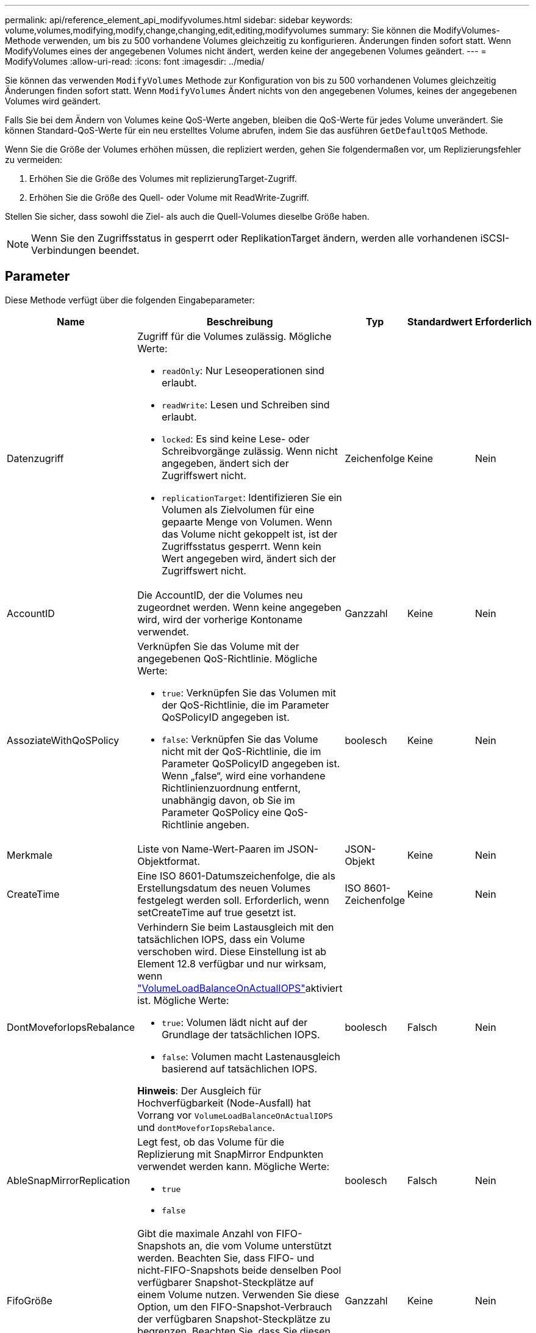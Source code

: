 ---
permalink: api/reference_element_api_modifyvolumes.html 
sidebar: sidebar 
keywords: volume,volumes,modifying,modify,change,changing,edit,editing,modifyvolumes 
summary: Sie können die ModifyVolumes-Methode verwenden, um bis zu 500 vorhandene Volumes gleichzeitig zu konfigurieren. Änderungen finden sofort statt. Wenn ModifyVolumes eines der angegebenen Volumes nicht ändert, werden keine der angegebenen Volumes geändert. 
---
= ModifyVolumes
:allow-uri-read: 
:icons: font
:imagesdir: ../media/


[role="lead"]
Sie können das verwenden `ModifyVolumes` Methode zur Konfiguration von bis zu 500 vorhandenen Volumes gleichzeitig Änderungen finden sofort statt. Wenn `ModifyVolumes` Ändert nichts von den angegebenen Volumes, keines der angegebenen Volumes wird geändert.

Falls Sie bei dem Ändern von Volumes keine QoS-Werte angeben, bleiben die QoS-Werte für jedes Volume unverändert. Sie können Standard-QoS-Werte für ein neu erstelltes Volume abrufen, indem Sie das ausführen `GetDefaultQoS` Methode.

Wenn Sie die Größe der Volumes erhöhen müssen, die repliziert werden, gehen Sie folgendermaßen vor, um Replizierungsfehler zu vermeiden:

. Erhöhen Sie die Größe des Volumes mit replizierungTarget-Zugriff.
. Erhöhen Sie die Größe des Quell- oder Volume mit ReadWrite-Zugriff.


Stellen Sie sicher, dass sowohl die Ziel- als auch die Quell-Volumes dieselbe Größe haben.


NOTE: Wenn Sie den Zugriffsstatus in gesperrt oder ReplikationTarget ändern, werden alle vorhandenen iSCSI-Verbindungen beendet.



== Parameter

Diese Methode verfügt über die folgenden Eingabeparameter:

|===
| Name | Beschreibung | Typ | Standardwert | Erforderlich 


 a| 
Datenzugriff
 a| 
Zugriff für die Volumes zulässig. Mögliche Werte:

* `readOnly`: Nur Leseoperationen sind erlaubt.
* `readWrite`: Lesen und Schreiben sind erlaubt.
* `locked`: Es sind keine Lese- oder Schreibvorgänge zulässig. Wenn nicht angegeben, ändert sich der Zugriffswert nicht.
* `replicationTarget`: Identifizieren Sie ein Volumen als Zielvolumen für eine gepaarte Menge von Volumen. Wenn das Volume nicht gekoppelt ist, ist der Zugriffsstatus gesperrt. Wenn kein Wert angegeben wird, ändert sich der Zugriffswert nicht.

 a| 
Zeichenfolge
 a| 
Keine
 a| 
Nein



 a| 
AccountID
 a| 
Die AccountID, der die Volumes neu zugeordnet werden. Wenn keine angegeben wird, wird der vorherige Kontoname verwendet.
 a| 
Ganzzahl
 a| 
Keine
 a| 
Nein



 a| 
AssoziateWithQoSPolicy
 a| 
Verknüpfen Sie das Volume mit der angegebenen QoS-Richtlinie. Mögliche Werte:

* `true`: Verknüpfen Sie das Volumen mit der QoS-Richtlinie, die im Parameter QoSPolicyID angegeben ist.
* `false`: Verknüpfen Sie das Volume nicht mit der QoS-Richtlinie, die im Parameter QoSPolicyID angegeben ist. Wenn „false“, wird eine vorhandene Richtlinienzuordnung entfernt, unabhängig davon, ob Sie im Parameter QoSPolicy eine QoS-Richtlinie angeben.

 a| 
boolesch
 a| 
Keine
 a| 
Nein



 a| 
Merkmale
 a| 
Liste von Name-Wert-Paaren im JSON-Objektformat.
 a| 
JSON-Objekt
 a| 
Keine
 a| 
Nein



 a| 
CreateTime
 a| 
Eine ISO 8601-Datumszeichenfolge, die als Erstellungsdatum des neuen Volumes festgelegt werden soll. Erforderlich, wenn setCreateTime auf true gesetzt ist.
 a| 
ISO 8601-Zeichenfolge
 a| 
Keine
 a| 
Nein



 a| 
DontMoveforIopsRebalance
 a| 
Verhindern Sie beim Lastausgleich mit den tatsächlichen IOPS, dass ein Volume verschoben wird. Diese Einstellung ist ab Element 12.8 verfügbar und nur wirksam, wenn link:reference_element_api_enablefeature.html["VolumeLoadBalanceOnActualIOPS"]aktiviert ist. Mögliche Werte:

* `true`: Volumen lädt nicht auf der Grundlage der tatsächlichen IOPS.
* `false`: Volumen macht Lastenausgleich basierend auf tatsächlichen IOPS.


*Hinweis*: Der Ausgleich für Hochverfügbarkeit (Node-Ausfall) hat Vorrang vor `VolumeLoadBalanceOnActualIOPS` und `dontMoveforIopsRebalance`.
| boolesch | Falsch | Nein 


 a| 
AbleSnapMirrorReplication
 a| 
Legt fest, ob das Volume für die Replizierung mit SnapMirror Endpunkten verwendet werden kann. Mögliche Werte:

* `true`
* `false`

 a| 
boolesch
 a| 
Falsch
 a| 
Nein



| FifoGröße | Gibt die maximale Anzahl von FIFO-Snapshots an, die vom Volume unterstützt werden. Beachten Sie, dass FIFO- und nicht-FIFO-Snapshots beide denselben Pool verfügbarer Snapshot-Steckplätze auf einem Volume nutzen. Verwenden Sie diese Option, um den FIFO-Snapshot-Verbrauch der verfügbaren Snapshot-Steckplätze zu begrenzen. Beachten Sie, dass Sie diesen Wert nicht so ändern können, dass er kleiner als die aktuelle FIFO-Snapshot-Anzahl ist. | Ganzzahl | Keine | Nein 


| Min50 Größe | Gibt die Anzahl der Snapshot-Steckplätze an, die nur für FIFO-Snapshots (First in First out) reserviert sind. Da FIFO- und nicht-FIFO-Snapshots sich den gleichen Pool teilen, reduziert der minFifoSize-Parameter die Gesamtzahl der möglichen Non-FIFO-Schnappschüsse um die gleiche Menge. Beachten Sie, dass Sie diesen Wert nicht ändern können, damit er mit der aktuellen Anzahl nicht-FIFO-Snapshots in Konflikt steht. | Ganzzahl | Keine | Nein 


 a| 
Modus
 a| 
Volume-Replizierungsmodus Mögliche Werte:

* `asynch`: Wartet darauf, dass das System bestätigt, dass die Daten auf der Quelle gespeichert werden, bevor sie auf das Ziel geschrieben werden.
* `sync`: Wartet nicht auf die Bestätigung der Datenübermittlung von der Quelle, um mit dem Schreiben von Daten auf das Ziel zu beginnen.

 a| 
Zeichenfolge
 a| 
Keine
 a| 
Nein



 a| 
qos
 a| 
Die neue Quality-of-Service-Einstellungen für die Volumes. Wenn nicht angegeben, werden die QoS-Einstellungen nicht geändert. Mögliche Werte:

* `minIOPS`
* `maxIOPS`
* `burstIOPS`

 a| 
xref:reference_element_api_qos.adoc[QoS]
 a| 
Keine
 a| 
Nein



 a| 
QosPolicyID
 a| 
Die ID für die Richtlinie, deren QoS-Einstellungen auf die angegebenen Volumes angewendet werden sollten. Dieser Parameter schließen sich gegenseitig mit dem qos-Parameter aus.
 a| 
Ganzzahl
 a| 
Keine
 a| 
Nein



 a| 
SetCreateTime
 a| 
Setzen Sie auf true, um das aufgezeichnete Datum der Volume-Erstellung zu ändern.
 a| 
boolesch
 a| 
Keine
 a| 
Nein



 a| 
Summengröße
 a| 
Die neue Größe der Volumen in Byte. 1000000000 entspricht 1 GB. Die Größe wird auf den nächsten Megabyte aufgerundet. Mit diesem Parameter kann nur die Größe eines Volumes erhöht werden.
 a| 
Ganzzahl
 a| 
Keine
 a| 
Nein



 a| 
VolumeIDs
 a| 
Eine Liste der VolumeIDs der zu ändernden Volumes
 a| 
Integer-Array
 a| 
Keine
 a| 
Ja.

|===


== Rückgabewert

Diese Methode hat den folgenden Rückgabewert:

|===
| Name | Beschreibung | Typ 


 a| 
Datenmenge
 a| 
Ein Array von Objekten, die Informationen zu jedem neu geänderten Volume enthalten.
 a| 
xref:reference_element_api_volume.adoc[Datenmenge] Array erledigen

|===


== Anforderungsbeispiel

Anforderungen für diese Methode sind ähnlich wie das folgende Beispiel:

[listing]
----
{
  "method": "ModifyVolumes",
  "params": {
    "volumeIDs": [319,22],
    "access": "readWrite",
    "dontMoveForIopsRebalance": false
  },
  "id": 1
}
----


== Antwortbeispiel

Diese Methode gibt eine Antwort zurück, die dem folgenden Beispiel ähnelt:

[listing]
----
{
  "id": 1,
  "result": {
    "volumes":
      {
        "access":  "readWrite,
        "accountID": 22,
        "attributes": {},
        "blockSize": 4096,
        "createTime": "2024-04-01T19:39:40Z",
        "currentProtectionScheme": "doubleHelix",
        "deleteTime": "",
        "dontMoveForIopsRebalance": false,
        "enable512e": false,
        "enableSnapMirrorReplication": false,
        "fifoSize": 24,
        "iqn": "iqn.2010-01.com.solidfire:3eeu.suite40.319",
        "lastAccessTime": "2024-04-02T12:41:34Z",
        "lastAccessTimeIO": "2024-04-01T20:41:19Z",
        "minFifoSize": 0,
        "name": "suite40",
        "previousProtectionScheme": null,
        "purgeTime": "",
        "qos": {
          "burstIOPS": 27000,
          "burstTime": 60,
          "curve": {
            "1048576": 15000,
            "131072": 1950,
            "16384": 270,
            "262144": 3900,
            "32768": 500,
            "4096": 100,
            "524288": 7600,
            "65536": 1000,
            "8192": 160
          },
          "maxIOPS": 27000,
          "minIOPS": 500
        },
        "qosPolicyID": null,
        "scsiEUIDeviceID": "336565750000013ff47acc0100000000",
        "scsiNAADeviceID": "6f47acc100000000336565750000013f",
        "sliceCount": 1,
        "status": "active",
        "totalSize": 1000000716800,
        "virtualVolumeID": null,
        "volumeAccessGroups": [
        22
        ],
        "volumeConsistencyGroupUUID": "3003109e-6e75-444c-8cee-470d641a09c3",
        "volumeID": 319,
        "volumePairs": [],
        "
      }
  }
}
----


== Neu seit Version

9.6



== Weitere Informationen

xref:reference_element_api_getdefaultqos.adoc[GetDefaultQoS]

